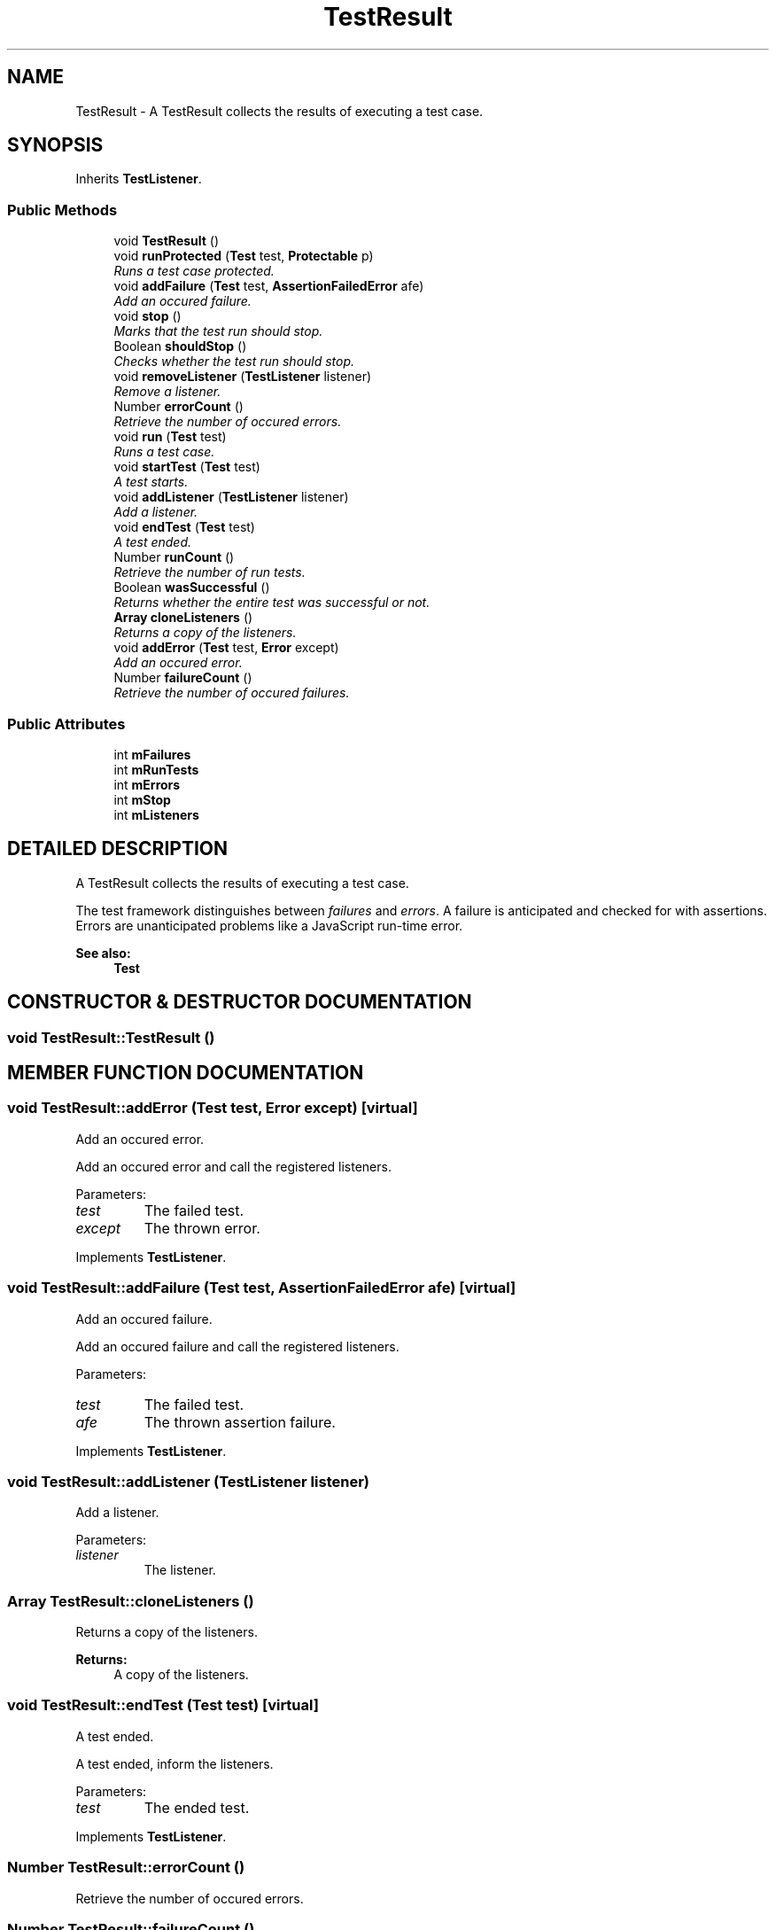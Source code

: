.TH "TestResult" 3 "9 Nov 2002" "JsUnit" \" -*- nroff -*-
.ad l
.nh
.SH NAME
TestResult \- A TestResult collects the results of executing a test case. 
.SH SYNOPSIS
.br
.PP
Inherits \fBTestListener\fP.
.PP
.SS "Public Methods"

.in +1c
.ti -1c
.RI "void \fBTestResult\fP ()"
.br
.ti -1c
.RI "void \fBrunProtected\fP (\fBTest\fP test, \fBProtectable\fP p)"
.br
.RI "\fIRuns a test case protected.\fP"
.ti -1c
.RI "void \fBaddFailure\fP (\fBTest\fP test, \fBAssertionFailedError\fP afe)"
.br
.RI "\fIAdd an occured failure.\fP"
.ti -1c
.RI "void \fBstop\fP ()"
.br
.RI "\fIMarks that the test run should stop.\fP"
.ti -1c
.RI "Boolean \fBshouldStop\fP ()"
.br
.RI "\fIChecks whether the test run should stop.\fP"
.ti -1c
.RI "void \fBremoveListener\fP (\fBTestListener\fP listener)"
.br
.RI "\fIRemove a listener.\fP"
.ti -1c
.RI "Number \fBerrorCount\fP ()"
.br
.RI "\fIRetrieve the number of occured errors.\fP"
.ti -1c
.RI "void \fBrun\fP (\fBTest\fP test)"
.br
.RI "\fIRuns a test case.\fP"
.ti -1c
.RI "void \fBstartTest\fP (\fBTest\fP test)"
.br
.RI "\fIA test starts.\fP"
.ti -1c
.RI "void \fBaddListener\fP (\fBTestListener\fP listener)"
.br
.RI "\fIAdd a listener.\fP"
.ti -1c
.RI "void \fBendTest\fP (\fBTest\fP test)"
.br
.RI "\fIA test ended.\fP"
.ti -1c
.RI "Number \fBrunCount\fP ()"
.br
.RI "\fIRetrieve the number of run tests.\fP"
.ti -1c
.RI "Boolean \fBwasSuccessful\fP ()"
.br
.RI "\fIReturns whether the entire test was successful or not.\fP"
.ti -1c
.RI "\fBArray\fP \fBcloneListeners\fP ()"
.br
.RI "\fIReturns a copy of the listeners.\fP"
.ti -1c
.RI "void \fBaddError\fP (\fBTest\fP test, \fBError\fP except)"
.br
.RI "\fIAdd an occured error.\fP"
.ti -1c
.RI "Number \fBfailureCount\fP ()"
.br
.RI "\fIRetrieve the number of occured failures.\fP"
.in -1c
.SS "Public Attributes"

.in +1c
.ti -1c
.RI "int \fBmFailures\fP"
.br
.ti -1c
.RI "int \fBmRunTests\fP"
.br
.ti -1c
.RI "int \fBmErrors\fP"
.br
.ti -1c
.RI "int \fBmStop\fP"
.br
.ti -1c
.RI "int \fBmListeners\fP"
.br
.in -1c
.SH "DETAILED DESCRIPTION"
.PP 
A TestResult collects the results of executing a test case.
.PP
The test framework distinguishes between \fIfailures\fP and \fIerrors\fP. A failure is anticipated and checked for with assertions. Errors are unanticipated problems like a JavaScript run-time error.
.PP
\fBSee also: \fP
.in +1c
\fBTest\fP 
.PP
.SH "CONSTRUCTOR & DESTRUCTOR DOCUMENTATION"
.PP 
.SS "void TestResult::TestResult ()"
.PP
.SH "MEMBER FUNCTION DOCUMENTATION"
.PP 
.SS "void TestResult::addError (\fBTest\fP test, \fBError\fP except)\fC [virtual]\fP"
.PP
Add an occured error.
.PP
Add an occured error and call the registered listeners. 
.PP
Parameters: \fP
.in +1c
.TP
\fB\fItest\fP\fP
The failed test. 
.TP
\fB\fIexcept\fP\fP
The thrown error. 
.PP
Implements \fBTestListener\fP.
.SS "void TestResult::addFailure (\fBTest\fP test, \fBAssertionFailedError\fP afe)\fC [virtual]\fP"
.PP
Add an occured failure.
.PP
Add an occured failure and call the registered listeners. 
.PP
Parameters: \fP
.in +1c
.TP
\fB\fItest\fP\fP
The failed test. 
.TP
\fB\fIafe\fP\fP
The thrown assertion failure. 
.PP
Implements \fBTestListener\fP.
.SS "void TestResult::addListener (\fBTestListener\fP listener)"
.PP
Add a listener.
.PP
Parameters: \fP
.in +1c
.TP
\fB\fIlistener\fP\fP
The listener. 
.SS "\fBArray\fP TestResult::cloneListeners ()"
.PP
Returns a copy of the listeners.
.PP
\fBReturns: \fP
.in +1c
A copy of the listeners. 
.SS "void TestResult::endTest (\fBTest\fP test)\fC [virtual]\fP"
.PP
A test ended.
.PP
A test ended, inform the listeners. 
.PP
Parameters: \fP
.in +1c
.TP
\fB\fItest\fP\fP
The ended test. 
.PP
Implements \fBTestListener\fP.
.SS "Number TestResult::errorCount ()"
.PP
Retrieve the number of occured errors.
.PP
.SS "Number TestResult::failureCount ()"
.PP
Retrieve the number of occured failures.
.PP
.SS "void TestResult::removeListener (\fBTestListener\fP listener)"
.PP
Remove a listener.
.PP
Parameters: \fP
.in +1c
.TP
\fB\fIlistener\fP\fP
The listener. 
.SS "void TestResult::run (\fBTest\fP test)"
.PP
Runs a test case.
.PP
Parameters: \fP
.in +1c
.TP
\fB\fItest\fP\fP
The test case to run. 
.SS "Number TestResult::runCount ()"
.PP
Retrieve the number of run tests.
.PP
.SS "void TestResult::runProtected (\fBTest\fP test, \fBProtectable\fP p)"
.PP
Runs a test case protected.
.PP
Parameters: \fP
.in +1c
.TP
\fB\fItest\fP\fP
The test case to run. 
.TP
\fB\fIp\fP\fP
The protectable block running the test. To implement your own protected block that logs thrown exceptions,  pass a \fBProtectable\fP to TestResult.runProtected(). 
.SS "Boolean TestResult::shouldStop ()"
.PP
Checks whether the test run should stop.
.PP
.SS "void TestResult::startTest (\fBTest\fP test)\fC [virtual]\fP"
.PP
A test starts.
.PP
A test starts, inform the listeners. 
.PP
Parameters: \fP
.in +1c
.TP
\fB\fItest\fP\fP
The test to start. 
.PP
Implements \fBTestListener\fP.
.SS "void TestResult::stop ()"
.PP
Marks that the test run should stop.
.PP
.SS "Boolean TestResult::wasSuccessful ()"
.PP
Returns whether the entire test was successful or not.
.PP
.SH "MEMBER DATA DOCUMENTATION"
.PP 
.SS "int TestResult::mErrors"
.PP
.SS "int TestResult::mFailures"
.PP
.SS "int TestResult::mListeners"
.PP
.SS "int TestResult::mRunTests"
.PP
.SS "int TestResult::mStop"
.PP


.SH "AUTHOR"
.PP 
Generated automatically by Doxygen for JsUnit from the source code.
